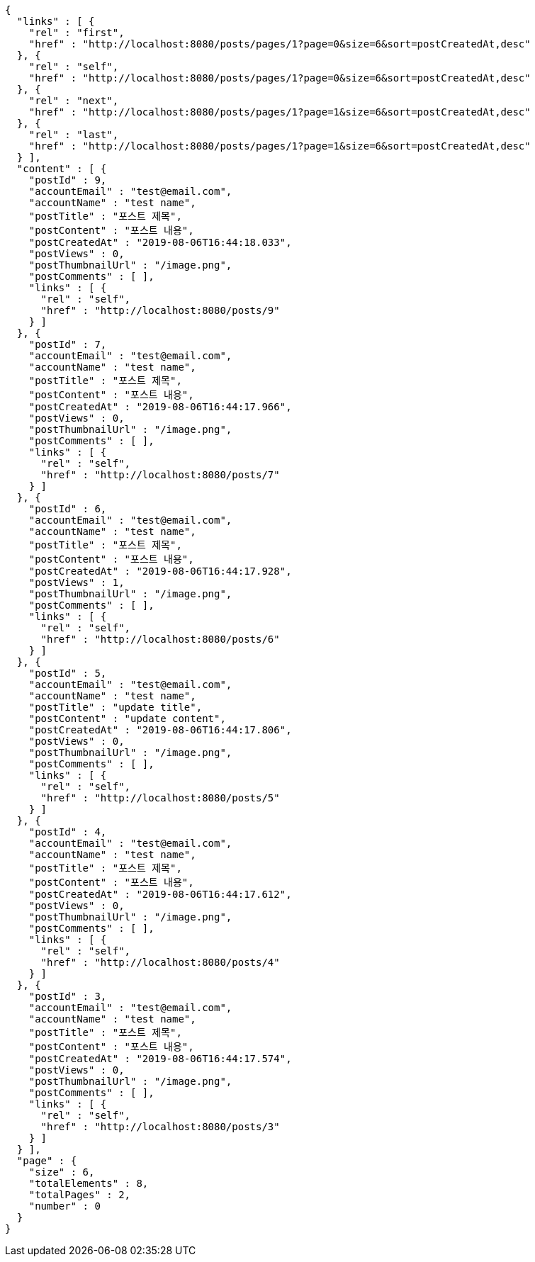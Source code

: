 [source,options="nowrap"]
----
{
  "links" : [ {
    "rel" : "first",
    "href" : "http://localhost:8080/posts/pages/1?page=0&size=6&sort=postCreatedAt,desc"
  }, {
    "rel" : "self",
    "href" : "http://localhost:8080/posts/pages/1?page=0&size=6&sort=postCreatedAt,desc"
  }, {
    "rel" : "next",
    "href" : "http://localhost:8080/posts/pages/1?page=1&size=6&sort=postCreatedAt,desc"
  }, {
    "rel" : "last",
    "href" : "http://localhost:8080/posts/pages/1?page=1&size=6&sort=postCreatedAt,desc"
  } ],
  "content" : [ {
    "postId" : 9,
    "accountEmail" : "test@email.com",
    "accountName" : "test name",
    "postTitle" : "포스트 제목",
    "postContent" : "포스트 내용",
    "postCreatedAt" : "2019-08-06T16:44:18.033",
    "postViews" : 0,
    "postThumbnailUrl" : "/image.png",
    "postComments" : [ ],
    "links" : [ {
      "rel" : "self",
      "href" : "http://localhost:8080/posts/9"
    } ]
  }, {
    "postId" : 7,
    "accountEmail" : "test@email.com",
    "accountName" : "test name",
    "postTitle" : "포스트 제목",
    "postContent" : "포스트 내용",
    "postCreatedAt" : "2019-08-06T16:44:17.966",
    "postViews" : 0,
    "postThumbnailUrl" : "/image.png",
    "postComments" : [ ],
    "links" : [ {
      "rel" : "self",
      "href" : "http://localhost:8080/posts/7"
    } ]
  }, {
    "postId" : 6,
    "accountEmail" : "test@email.com",
    "accountName" : "test name",
    "postTitle" : "포스트 제목",
    "postContent" : "포스트 내용",
    "postCreatedAt" : "2019-08-06T16:44:17.928",
    "postViews" : 1,
    "postThumbnailUrl" : "/image.png",
    "postComments" : [ ],
    "links" : [ {
      "rel" : "self",
      "href" : "http://localhost:8080/posts/6"
    } ]
  }, {
    "postId" : 5,
    "accountEmail" : "test@email.com",
    "accountName" : "test name",
    "postTitle" : "update title",
    "postContent" : "update content",
    "postCreatedAt" : "2019-08-06T16:44:17.806",
    "postViews" : 0,
    "postThumbnailUrl" : "/image.png",
    "postComments" : [ ],
    "links" : [ {
      "rel" : "self",
      "href" : "http://localhost:8080/posts/5"
    } ]
  }, {
    "postId" : 4,
    "accountEmail" : "test@email.com",
    "accountName" : "test name",
    "postTitle" : "포스트 제목",
    "postContent" : "포스트 내용",
    "postCreatedAt" : "2019-08-06T16:44:17.612",
    "postViews" : 0,
    "postThumbnailUrl" : "/image.png",
    "postComments" : [ ],
    "links" : [ {
      "rel" : "self",
      "href" : "http://localhost:8080/posts/4"
    } ]
  }, {
    "postId" : 3,
    "accountEmail" : "test@email.com",
    "accountName" : "test name",
    "postTitle" : "포스트 제목",
    "postContent" : "포스트 내용",
    "postCreatedAt" : "2019-08-06T16:44:17.574",
    "postViews" : 0,
    "postThumbnailUrl" : "/image.png",
    "postComments" : [ ],
    "links" : [ {
      "rel" : "self",
      "href" : "http://localhost:8080/posts/3"
    } ]
  } ],
  "page" : {
    "size" : 6,
    "totalElements" : 8,
    "totalPages" : 2,
    "number" : 0
  }
}
----